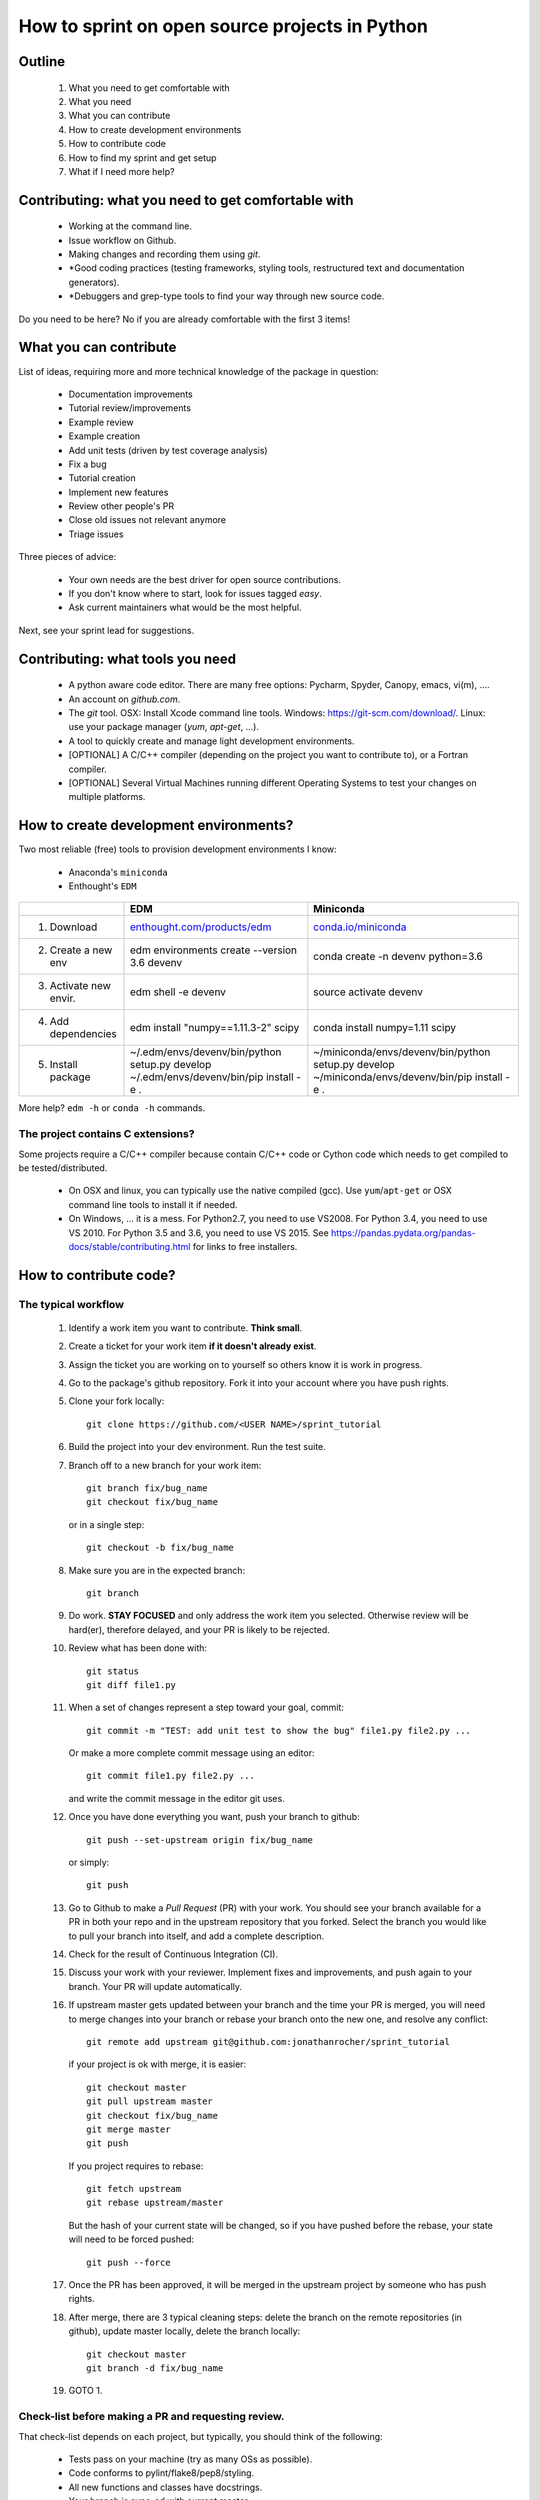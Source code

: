 ===============================================
How to sprint on open source projects in Python
===============================================


Outline
=======

  #. What you need to get comfortable with
  #. What you need
  #. What you can contribute
  #. How to create development environments
  #. How to contribute code
  #. How to find my sprint and get setup
  #. What if I need more help?


Contributing: what you need to get comfortable with
====================================================

  * Working at the command line.
  * Issue workflow on Github.
  * Making changes and recording them using `git`.
  * *Good coding practices (testing frameworks, styling tools, restructured
    text and documentation generators).
  * *Debuggers and grep-type tools to find your way through new source code.

Do you need to be here? No if you are already comfortable with the first 3
items!


What you can contribute
=======================

List of ideas, requiring more and more technical knowledge of the package in
question:

  * Documentation improvements
  * Tutorial review/improvements
  * Example review
  * Example creation
  * Add unit tests (driven by test coverage analysis)
  * Fix a bug
  * Tutorial creation
  * Implement new features
  * Review other people's PR
  * Close old issues not relevant anymore
  * Triage issues

Three pieces of advice:

  * Your own needs are the best driver for open source contributions.
  * If you don't know where to start, look for issues tagged `easy`.
  * Ask current maintainers what would be the most helpful.

Next, see your sprint lead for suggestions.

Contributing: what tools you need
=================================

  * A python aware code editor. There are many free options: Pycharm,
    Spyder, Canopy, emacs, vi(m), ....
  * An account on `github.com`.
  * The `git` tool. OSX: Install Xcode command line tools.
    Windows: https://git-scm.com/download/. Linux: use your package manager
    (`yum`, `apt-get`, ...).
  * A tool to quickly create and manage light development environments.
  * [OPTIONAL] A C/C++ compiler (depending on the project you want to
    contribute to), or a Fortran compiler.
  * [OPTIONAL] Several Virtual Machines running different Operating Systems to
    test your changes on multiple platforms.

How to create development environments?
=======================================

Two most reliable (free) tools to provision development environments I know:

  * Anaconda's ``miniconda``
  * Enthought's ``EDM``

+------------------------+------------------------------------------------------------------------+--------------------------------------------------------+
|                        |                                      EDM                               |                   Miniconda                            |
+========================+========================================================================+========================================================+
| 1. Download            | `enthought.com/products/edm <http://www.enthought.com/products/edm/>`_ | `conda.io/miniconda <http://www.conda.io/miniconda>`_  |
+------------------------+------------------------------------------------------------------------+--------------------------------------------------------+
| 2. Create a new env    | edm environments create --version 3.6 devenv                           | conda create -n devenv python=3.6                      |
+------------------------+------------------------------------------------------------------------+--------------------------------------------------------+
| 3. Activate new envir. | edm shell -e devenv                                                    | source activate devenv                                 |
+------------------------+------------------------------------------------------------------------+--------------------------------------------------------+
| 4. Add dependencies    | edm install "numpy==1.11.3-2" scipy                                    | conda install numpy=1.11 scipy                         |
+------------------------+------------------------------------------------------------------------+--------------------------------------------------------+
| 5. Install package     | ~/.edm/envs/devenv/bin/python setup.py develop                         | ~/miniconda/envs/devenv/bin/python setup.py develop    |
|                        | ~/.edm/envs/devenv/bin/pip install -e .                                | ~/miniconda/envs/devenv/bin/pip install -e .           |
+------------------------+------------------------------------------------------------------------+--------------------------------------------------------+

More help? ``edm -h`` or ``conda -h`` commands.

The project contains C extensions?
----------------------------------
Some projects require a C/C++ compiler because contain C/C++ code or Cython
code which needs to get compiled to be tested/distributed.

  * On OSX and linux, you can typically use the native compiled (gcc). Use
    ``yum``/``apt-get`` or OSX command line tools to install it if needed.
  * On Windows, ... it is a mess. For Python2.7, you need to use VS2008. For
    Python 3.4, you need to use VS 2010. For Python 3.5 and 3.6, you need to
    use VS 2015. See https://pandas.pydata.org/pandas-docs/stable/contributing.html
    for links to free installers.


How to contribute code?
=======================

The typical workflow
--------------------

  #. Identify a work item you want to contribute. **Think small**.

  #. Create a ticket for your work item **if it doesn't already exist**.

  #. Assign the ticket you are working on to yourself so others know it is
     work in progress.

  #. Go to the package's github repository. Fork it into your account where you
     have push rights.

  #. Clone your fork locally::

        git clone https://github.com/<USER NAME>/sprint_tutorial

  #. Build the project into your dev environment. Run the test suite.

  #. Branch off to a new branch for your work item::

        git branch fix/bug_name
        git checkout fix/bug_name

     or in a single step::

        git checkout -b fix/bug_name

  #. Make sure you are in the expected branch::

        git branch

  #. Do work. **STAY FOCUSED** and only address the work item you selected.
     Otherwise review will be hard(er), therefore delayed, and your PR is
     likely to be rejected.

  #. Review what has been done with::

        git status
        git diff file1.py

  #. When a set of changes represent a step toward your goal, commit::

        git commit -m "TEST: add unit test to show the bug" file1.py file2.py ...

     Or make a more complete commit message using an editor::

        git commit file1.py file2.py ...

     and write the commit message in the editor git uses.

  #. Once you have done everything you want, push your branch to github::

        git push --set-upstream origin fix/bug_name

     or simply::

        git push

  #. Go to Github to make a `Pull Request` (PR) with your work. You should see
     your branch available for a PR in both your repo and in the upstream
     repository that you forked. Select the branch you would like to pull your
     branch into itself, and add a complete description.

  #. Check for the result of Continuous Integration (CI).

  #. Discuss your work with your reviewer. Implement fixes and improvements,
     and push again to your branch. Your PR will update automatically.

  #. If upstream master gets updated between your branch and the time your PR
     is merged, you will need to merge changes into your branch or rebase your
     branch onto the new one, and resolve any conflict::

        git remote add upstream git@github.com:jonathanrocher/sprint_tutorial

     if your project is ok with merge, it is easier::

        git checkout master
        git pull upstream master
        git checkout fix/bug_name
        git merge master
        git push

     If you project requires to rebase::

        git fetch upstream
        git rebase upstream/master

     But the hash of your current state will be changed, so if you have pushed
     before the rebase, your state will need to be forced pushed::

        git push --force

  #. Once the PR has been approved, it will be merged in the upstream project
     by someone who has push rights.

  #. After merge, there are 3 typical cleaning steps: delete the branch on the
     remote repositories (in github), update master locally, delete the branch
     locally::

        git checkout master
        git branch -d fix/bug_name

  #. GOTO 1.


Check-list before making a PR and requesting review.
----------------------------------------------------

That check-list depends on each project, but typically, you should think of the
following:

  * Tests pass on your machine (try as many OSs as possible).
  * Code conforms to pylint/flake8/pep8/styling.
  * All new functions and classes have docstrings.
  * Your branch is sync-ed with current master.
  * CI tests are all green.
  * Documentation is updated (if needed).
  * Changelog is updated (if needed).


When things go wrong with git
-----------------------------
Git is an incredibly powerful tool to manage code, but it is pretty easy to
mess up. It is ok, everyone messes up with ``git``. The good news is, you can
(almost) always recover from a mess up. If you have an issue, pause, think,
google, find a git guru!

Here are a few tricks to get out of common situations:

  * You have made a mess and want to erase all un-committed code (ALL FILES)::

        git reset --hard HEAD

  * You have made a mess in only 1 file::

        git checkout HEAD -- filename

  * You have committed too quickly, and want to include more files, or redo your
    commit message::

        git reset --soft HEAD^

  * You don't like where you are going and decide you want to go back in time,
    to a precise commit, look for the commit hash with::

        git log

    and then reset to that point::

        git reset --hard <HASH>

    You can also go back in time without loosing your work since then, just to
    check things out::

        git checkout <HASH>

  * You have pulled master or a collaborator's work and now have a conflict?
    Open the conflicted file in an editor, and merge lines manually. Then::

        git add filename

    to mark it as resolved. Your branch is back to being ready to be committed.

  * You would like to pause your work in progress without committing to do
    something else or switch to another branch that has conflicts::

        git stash

    When you are done, and want your changes back::

        git stash pop

    Note that you can stash multiple times. States are stored on a stack
    (FILO).


What's next?
============

Look for your sprint in http://bit.ly/sprints2018 . Get yourself setup as much
as possible using information there. Then, head down and connect with your
sprint lead.


Where to get more help?
=======================

  * Your sprint leader
  * The project's contributing guidelines (see column H of http://bit.ly/sprints2018 )
  * The project's `travis.yml` file.
  * Sprint help on slack: `sprints` channel at http://scipy2018.slack.com
  * Contribution workflow: https://pandas.pydata.org/pandas-docs/stable/contributing.html
  * Numpy testing guidelines: https://github.com/numpy/numpy/blob/master/doc/TESTS.rst.txt
  * Numpy docstring guidelines: https://github.com/numpy/numpy/blob/master/doc/HOWTO_DOCUMENT.rst.txt
  * Restructured text primer: http://docutils.sourceforge.net/docs/user/rst/quickref.html
